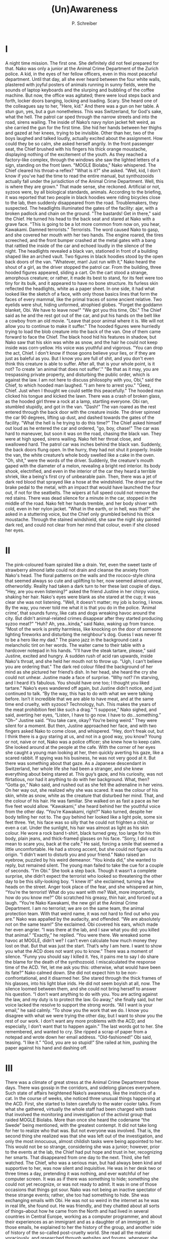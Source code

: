 #+TITLE: (Un)Awareness
#+AUTHOR: P. Schreiber

* I

A night time mission. The first one. She definitely did not feel prepared for that. Nako was only a junior at the Animal Crime Department of the Zurich police. A kid, in the eyes of her fellow officers, even in this most peaceful department. Until that day, all she ever heard between the four white walls, plastered with joyful posters of animals running in sunny fields, were the sounds of laptop keyboards and the slurping and bubbling of the coffee machine. But now, the office was agitated; there were loud steps back and forth, locker doors banging, locking and loading. Scary. She heard one of the colleagues say to her, "Here, kid." And there 
was a gun on her table. A stun gun, yes, but a gun nonetheless. This was Switzerland, for God's sake, what the hell.
The patrol car sped through the narrow streets and into the road, sirens wailing. The inside of Nako’s navy nylon jacket felt weird, as she carried the gun for the first time. She hid her hands between her thighs and gazed at her knees, trying to be invisible. Other than her, two of the boys laughed and talked loudly, actually excited about the assignment. How could they be so calm, she asked herself angrily. In the front passenger seat, the Chief brushed with his fingers his thick orange moustache, displaying nothing of the excitement of the youth.
As they reached a factory-like complex, through the windows she saw the lighted letters of a sign, standing on the front lawn. "MOGLE Biolabs," Nako whispered. The Chief cleared his throat--a reflex? "What is it?" she asked.
"Well, kid, I don't know if you've had the time to read the entire manual, but synthozooids actually fall under the jurisdiction of the Animal Crime Department. Well, this is where they are grown."
That made sense, she reckoned. Artificial or not, syzoos were, by all biological standards, animals. According to the briefing, it was reported that two people in black hoodies were riding bicycles close to the lab, then suddenly disappeared from the road. Troublemakers, they suspected. The headlights illuminated the gates of the facility: ajar, with a broken padlock and chain on the ground. "The bastards! Get in there," said the Chief. He turned his head to the back seat and stared at Nako with a grave face. "This is going to be a lot more common from now on, you hear, Kawakami. Damned terrorists."
Terrorists. The word caused Nako to gasp, and she covered her mouth with her two hands. The engine roared, the tires screeched, and the front bumper crashed at the metal gates with a bang that rattled the inside of the car and echoed loudly in the silence of the night.
The headlights revealed a black van, stationed in front of a building shaped like an arched vault. Two figures in black hoodies stood by the open back doors of the van. "Whatever, man! Just run with it," Nako heard the shout of a girl, as the driver stopped the patrol car.
From the building, three hooded figures appeared, sliding a cart. On the cart stood a strange, amorphous creature; or rather, it made its best to stand, for its feet were too tiny for its bulk, and it appeared to have no bone structure. Its furless skin reflected the headlights, white as a paper sheet. In one side, it had what looked like the sketch of a face, with only those basics lines that form the faces of every mammal, like the primal traces of some ancient relative. Two eyelids were shut, hiding unformed, atrophied globes. "Forget the goddamn blanket, Obi. We have to leave now!"
"We got you this time, Obi." The Chief said as he and the rest got out of the car, and put his hands on the belt like a cowboy from an old movie. "Leave that poor animal where it is. We will not allow you to continue to make it suffer."
The hooded figures were hurriedly trying to load the blob creature into the back of the van. One of them came forward to face the Chief. The black hood hid his features in shadow, but Nako saw that his skin was white as snow, and the hair he could not keep inside was corn-yellow. His voice was youthful and vigorous. "You can drop the act, Chief. I don't know if those goons believe your lies, or if they are just as baleful as you. But I know you are full of shit, and you don't even think this creature is able to suffer. After all, that is your whole point, is it not? To create 'an animal that does not suffer'."
"Be that as it may, you are trespassing private property, and disturbing the public order, which is against the law. I am not here to discuss philosophy with you, Obi," said the Chief, to which hooded man laughed. "I am here to arrest you."
"Geez, Chief. Just when I thought we could settle this peacefully." The hooded man clicked his tongue and kicked the lawn. There was a crash of broken glass, as the hooded girl threw a rock at a lamp, startling everyone. Obi ran, stumbled stupidly, and got in the van. "Dash!"
The van roared as the rest entered through the back door with the creature inside. The driver spinned the car 90 degrees, lifting up dust, and dashed towards the gates of the facility.
"What the hell is he trying to do this time?" The Chief asked himself out loud as he entered the car and ordered, "go, boy, chase!" The car was hard to maneuver, but soon it was on the road, chasing the black van. They were at high speed, sirens wailing. Nako felt her throat close, and swallowed hard. 
The patrol car was inches behind the black van. Suddenly, the back doors flung open. In the hurry, they had not shut it properly. Inside the van, the white creature’s whole body swelled like a cake in the oven.
"Oh, shit," were the words of the driver. Suddenly, the creature's mouth gaped with the diameter of a melon, revealing a bright red interior. Its body shook, electrified, and even in the interior of the car they heard a terrible shriek, like a being's first cry of unbearable pain. Then, there was a jet of dark red blood that sprayed like a hose at the windshield.
The driver put the brake pedal to the metal, with an impact that would have launched the four out, if not for the seatbelts. The wipers at full speed could not remove the red stains. There was dead silence for a minute in the car, stopped in the middle of the road. Nako felt her hands tremble, and her body shiver with cold, even in her nylon jacket. "What in the earth, or in hell, was that?" she asked in a stuttering voice, but the Chief only grumbled behind his thick moustache. Through the stained windshield, she saw the night sky painted dark red, and could not clear from her mind that colour, even if she closed her eyes.

* II

The pink-coloured foam spiraled like a drain. Yet, even the sweet taste of strawberry almond latte could not drain and cleanse the anxiety from Nako's head. The floral patterns on the walls and the rococo-style china that seemed always so cute and uplifting to her, now seemed almost unreal, otherworldly. Reality had taken a dark turn to her these last couple of days.
"Hey, are you even listening?" asked the friend Justine in her chirpy voice, shaking her hair. Nako's eyes were blank as she stared at the cup; it was clear she was not listening. "Well, it doesn't matter; my job is boring, I know. By the way, you never told me what it is that you do in the police. ‘Animal crime’, that sounds funny, like cats and dogs wreaking havoc around the city. But didn't animal-related crimes disappear after they started producing syzoo meat?"
"Huh? Ah, yea...kinda,” said Nako, waking up from trance. “Most of the work is pretty harmless, like knocking on the door of someone lighting fireworks and disturbing the neighbour's dog. Guess I was never fit to be a hero like my dad."
The piano jazz in the background cast a melancholic tint on her words. The waiter came to their table with a hardcover notepad in his hands. "I'll have the steak tartare, please," said Justine, excited and hungry.
A sudden rush of acid ran upwards, inside Nako's throat, and she held her mouth not to throw up. "Ugh, I can't believe you are ordering that." The dark red colour filled the background of her mind as she pictured her friend’s dish. In her head, she heard the cry she could not unhear. 
Justine made a face of surprise. “Why not? I’m starving, and I heard it’s fabulous. You should have one too; I thought you liked tartare.”
Nako’s eyes wandered off again, but Justine didn’t notice, and just continued to talk.
“By the way, this has to do with what we were talking before. Isn’t it incredible that we are able to have meat, and at the same time end cruelty, with syzoos? Technology, huh. This makes the years of the meat prohibition feel like such a drag.”
“I suppose,” Nako sighed, and said, averting her eyes, “Listen, I have to go now. I have to do...something.”
“Oh--” Justine said. “You take care, okay? You’re being weird.” They were silent for a moment. But then, Justine approached her face, and with two fingers asked Nako to come close, and whispered. “Hey, don’t freak out, but I think there is a guy staring at us, and not in a good way, you know?
Young or not, naive or not, Nako was a police officer; she knew how to keep calm. She looked around at the people at the cafe. With the corner of her eyes she caught a young man looking at her, then quickly averting his gaze, like a scared rabbit. If spying was his business, he was not very good at it. But there was something about that gaze. As a Japanese descendant in Switzerland, her whole life she had been a stranger, and she knew everything about being stared at. This guy’s gaze, and his curiosity, was not flirtatious, nor had it anything to do with her background. What, then?
“Gotta go,” Nako said, and rushed out as she felt the adrenaline in her veins. On her way out, she realized why she was scared. It was the colour of his skin, white as snow, white as the creature that disturbed her mind. That, and the colour of his hair. He was familiar. She walked on as fast a pace as her five feet would allow. 
“Kawakami,” she heard behind her the youthful voice from the other day. “You’re Kawakami, right?”
Nako turned, despite her body telling her not to. The guy behind her looked like a light pole, some six feet three. Yet, his face was so silly that he could not frighten a child, or even a cat. Under the sunlight, his hair was almost as light as his skin colour. He wore a rock band t-shirt, black turned grey, too large for his thin body, plain jeans, and thick-framed glasses on his face. 
“Sorry, I did not mean to scare you, back at the cafe.” He said, forcing a smile that seemed a little uncomfortable. He had a strong accent, but she could not figure out its origin. “I didn’t want to disturb you and your friend.”
Nako raised an eyebrow, puzzled by his weird demeanor. “You kinda did,” she wanted to reply, but remained silent. The young man failed to take the cue for a couple of seconds.
“I’m Obi.”
She took a step back. Though it wasn’t a complete surprise, she didn’t expect the terrorist who looked so threatening the other day to be this silly-looking boy.
“I knew it!” she exclaimed, turning a few heads on the street. Anger took place of the fear, and she whispered at him, “You’re the terrorist! What do you want with me? Wait, more importantly, how do you know me?”
Obi scratched his greasy, thin hair, and forced out a laugh. “You’re Nako Kawakami, the new girl at the Animal Crime Department. I am no terrorist; we are on the same team, the animal protection team. With that weird name, it was not hard to find out who you are.”
Nako was appalled by the audacity, and offended. “We are absolutely not on the same team!” She exclaimed. Obi covered his ears, which made her even angrier. “I was there at the lab, and I saw what you did: you killed that animal.”
“Exactly,” he replied. “You were there. We wreaked some havoc at MOGLE, didn’t we? I can’t even calculate how much money they lost on that. But that was just the start. That’s why I am here. I want to show you what the ACD does not want you to know.” There was a moment of silence. “Funny you should say I killed it. Yes, it pains me to say I do share the blame for the death of the synthozooid. I miscalculated the response time of the ACD. Yet, let me ask you this: otherwise, what would have been its fate?”
Nako calmed down. She did not expect him to be non-confrontational, and it disarmed her. She stared through the thick frames of his glasses, into his light blue irids. He did not seem boyish at all, now. The silence loomed between them, and she could not bring herself to answer his question. “I don’t want anything to do with you. You are acting against the law, and my duty is to protect the law. Go away,” she finally said, but her voice lacked the resolve to support the strong words.
“All I want is your email,” he said calmly. “To show you the work that we do. I know you disagree with what we were trying the other day, but I want to show you the rest of our work. I don’t want any more problems with the ACD; and especially, I don’t want that to happen again.”
The last words got to her. She remembered, and wanted to cry. She ripped a scrap of paper from a notepad and wrote down her email address. 
“Old-fashioned!” Obi said, teasing. “I like it.”
“God, you are so stupid!” She railed at him, pushing the paper against his hand and dashing off.

* III

There was a climate of great stress at the Animal Crime Department those days. There was gossip in the corridors, and sidelong glances everywhere. Such state of affairs heightened Nako’s awareness, like the instincts of a cat. In the course of weeks, she noticed three unusual things happening at the ACD. 
First, she started to listen carefully to the water cooler talks. From what she gathered, virtually the whole staff had been charged with tasks that involved the monitoring and investigation of the activist group that raided MOGLE Biolabs. More than once she heard the codename “the Swede” being mentioned, with the greatest contempt. It did not take long for her to realize who that was. 
But not everyone was involved. That is, the second thing she realized was that she was left out of the investigation, and only the most innocuous, almost childish tasks were being appointed to her. This would not be so strange, considering she was a junior; however, prior to the events at the lab, the Chief had put hope and trust in her, recognizing her smarts. That disappeared from one day to the next.
Third, she felt watched. The Chief, who was a serious man, but had always been kind and supportive to her, was now silent and inquisitive. He was in her desk two or three times a day, pretending it was nothing, and ever watchful of her computer screen. It was as if there was something to hide; something she could not yet recognize, or was not ready to admit.
It was in one of those occasions that things got sour. Nako was not being an inactive spectator of these strange events; rather, she too had something to hide. She was exchanging emails with Obi. He was not so weird in the internet as he was in real life, she found out. He was friendly, and they chatted about all sorts of things--about how he came from the North and had lived in several countries in Central Europe, working as a computer programmer, and about their experiences as an immigrant and as a daughter of an immigrant. In those emails, he explained to her the history of the group, and another side of history of the so-called post-cruelty world. She read all the material voraciously, and researched through websites and forums, whenever she could escape the watchful eyes of the colleagues.
One day, she heard the deep voice of the Chief behind her.
“You are a smart girl, are you not, Kawakami?” She jumped on her chair. On her screen, there was a decade-old article about a group named Animal Liberation Front, with many photographs. She did not try to hide it, but her eyes widened as she turned her chair, frightened. “I commend you for your efforts to participate in the important investigation we are conducting. But I must tell you, this is an affair that far outranks your station. I...erm, vehemently suggest you stop what you are doing and go back to the tasks to which you were assigned.”
Nako was dead silent.
The Chief smiled at her. “You see, this department works like a clock, and each one is an important cog in the machine. If we don’t do the job we must correctly, the machine breaks. Tell me, can I count on you to do your job? Remember, it’s not for me, it’s for the people, and the animals.”
Nako nodded. When the Chief had finished what he had to say and turned away, she could not hold her tongue, and dared to question. “Excuse me, Chief, but there is something I must ask. Why can’t we cooperate with the activists? According to the material I am reading, their main goal is to end cruelty towards animals. And isn’t promoting animal welfare our mission, too?”
The Chief turned back to her, and for a brief moment she thought he would cause a storm to fall. But he still held a smile on his face as he answered. “Is that what you think? That certainly is what they want you to think, but let me be very frank, and tell you the true objective of this terrorist group: to extinguish the synthozooids and reinstate meat prohibition. You may be too young to remember this, but it was hell back then. Animal crime was rampant, people kidnapped animals from the fields, bred, raised and killed them in ill equipped spaces. All the progress achieved since the Day of Animal Reckoning was on the verge of going to waste. Our mission is to protect animals, Kawakami. Theirs is to bring that hell back. And that is why we cannot cooperate.”
He stopped for a second. “You said this terrorist group wishes to end animal cruelty. There is one flaw in that: it has already been effectively ended. The synthozooid is a scientific achievement that must not be understated. It is a meat producing organism that cannot be harmed, that feels no pain, no suffering. That is a cruelty free world fully realized, and that is why it must be protected from those who seek to destroy it. Does that clarify your doubts, Kawakami?”
She pondered for a second. “Yes, sir.”

* IV

The thoughts of insubordination were cleared from Nako’s head after the talk with the Chief. Still, an unshakable feeling remained in the back of her mind, like an ever-present red sign. There was the strange situation at the office, whose root cause was never clarified. There was the strange incident at the lab, which left her nauseated even now. These things interconnected with each other in a myriad of conjectures, leaving her with the ever-growing thirst for the answer to one simple question: “who is lying?”
It did not take long for truth to come out. It was half past noon at the office, in the middle of lunch breaks, when one of the officers charged with surveillance stood up from his chair and spoke, “Sir, there is something wrong with the cameras in sector I-15.” The Chief approached to take a look. It was a residential area, with nothing special to worry about; probably some malfunction in an old equipment. But then, other voices sounded. Sector I, H, G, and all others went out, one by one. The cameras stopped responding to movement; then, all screens went grey.
Nako was sitting on her chair, eating fruit salad and writing a report. As she pressed the “send” button of the email, a message flashed on her screen. “Can’t send now. Try again later.” She looked around the office, and saw that everyone looked dumbfounded. Yet the computers were still connected to the internet. It was outbound communication that was severed.
Nako puffed, annoyed by the situation. Today was the deadline for the report, and she didn’t want to get in any more trouble with the Chief. “Well, it ain’t my fault,” she said to herself, as she forked a green seedless grape. But then, she froze, staring at the screen, at the white contours of the unresponsive inbox. A chill went up her spine, pushing a frightening idea to her mind: maybe it was.
Nako locked the computer and rushed out, avoiding eye contact with everyone. Past the elevator, she took the stairs. As she rushed down, the knock-knock-knock of her shoes echoing with every step, she took ter cell phone from her pocket, and prayed that mobile data was still working in that building.
“Justine,” she sent. 
“Justine.”
“Justine, answer please!”
As she waited, she searched her personal inbox for the emails she had exchanged with Obi. Aside from the links to pages of strange domains, all emails contained attachments, even if the files were unrelated to the conversation. The cellphone bleeped.
“Hey, what’s going on?” Justine asked.
“I need to ask you something. Remember that computer nerd guy you used to date? I need to talk to him.”
“Really, you want me to owe that asshole a favour?”
“Please.”
She could almost hear the annoyance on Justine’s words. But the number came, and she called the guy. It took three attempts before he would pick up the phone, surprised by the identity of the caller. She told him what happened—save the details that could put either of them in big trouble—and, though he would not open the files, he agreed to take a look at some screenshots.
Back at the ACD, the situation had worsened. All computers were shut down to avoid data corruption and theft. People were off their desks, and the temperaments were so hot that no amount of air conditioning was enough to relieve the anxiety. The talk in the corridors was that it would take at least twenty-four hours to solve the problem. Nako stood by the door of the office, unable to enter, unable to face the crowd. She pressed her back against the white wall, wishing it would swallow her, make her disappear.
Eyes closed, she felt a tremor in her body. Her cell phone bleeped again, with a message from her friend’s ex. “Hey, I looked at your screenshots. There really is something odd about this. If this guy just wanted to send you some papers, he wouldn’t have sent all this other stuff. And about these links, well, it could be that he used the content as bait to keep you connected to the pages, meanwhile cracking through your firewall and infecting your network. He would have to be a ninja, but it can be done.”
Twenty-four hours; if it really was Obi who put down the ACD network, it would not have been for nothing. Silly though he were, he did not look like someone for useless pranks. This was a calculated action, and it was her fault. On these things Nako pondered, as she walked to her locker. She covered the stun gun in the blue nylon jacket, and hid it in her bag. Now, it was on her to counteract.
When the sun set, Nako turned the key and started the engine. Hers was a pocket-size two-seat electric car, not at all like the powerful patrol car at the police station. But it would have to do. She drove as fast as she could to the only place she could think where she could find Obi: MOGLE Biolabs. 

* V
She found him in darkness of the lab, the tapping of keys echoing under the murky canopy, and only the faint light of code letters on the black screen illuminating his pale face, hidden under the hoodie. As her steps indicated her approached, he stopped typing. “Hey, Nako. I was wondering if you would show up,” he broke the silence.
“Stop whatever you are doing, Obi,” she said. In her hand, she held a communication device, with a direct channel to the ADC central; in her other hand, the stun gun, pointed right at him.
Obi put his hands off the keyboard. As her eyes got used to the murk, Nako distinguished that he stood by the stack of hardware of a mainframe. He put his hands to his head, as he stepped aside.
“Seven years ago, we were faced by a horrible reality,” he started. “Yet instead of working to end cruelty, we decided to design a being unable to feel our cruelty. How horrifying is that, the fact that we were unable to overcome our bestiality? Despite the whiteness of the walls of this lab, and the technology of our tools, and the complexity of our calculations, this is the root of all: bestiality, and disregard for pain and suffering. Let me show you the true nature of bioengineering, and their so-called post-cruelty world, Nako.
Click, click. The sound of switches flicking echoed across the lab. White lights revealed a corridor with tall glass windows to the left and to the right. Obi walked across, taking light steps, almost solemn; it was as if he walked the corridor of a cathedral. Nako lowered the gun, but followed him with her finger on the alarm. As she approached, she saw two cubicles behind the first and second windows, so white in all their sides that it hurt the eyes. But before she reached the third, she stopped, and could not back a gasp of horror.
On the window of the third chamber, a dark stain of blood splashed and ran down like the waterfall of river Styx.
“Oh, no!” Nako exclaimed. With trembling hands, she raised the gun and pointed at Obi. It was futile; she couldn’t aim even if he were one feet close. “Did--did you do this?” she asked him. Looking further ahead, she saw that the white walls of the other cubicles were painted red.
“Maintenance cleaning,” said Obi criptically. “You must be wondering why there is nothing in the first chambers.”
“No, I hadn’t come to that, yet.” She answered with anger in her voice. “Obi, did you do this? Did you come here to kill synthozooids?”
“No, of course not,” he said. “This is just routine procedure. You see, this is not a farm, but a research facility. And in order for progress to be achieved, there must be sacrifice. This is what they believe. It is just as it was with the ancients, that blood of the innocent be spilled for the growth of the crops or the amusement of the crowd. It is not news, by the way. Every medical achievement in modern human history is supported by columns made of bones from millions of dead rodents. But now, they have the audacity and the cynicism to claim to have ended cruelty. Tell me something, does this look compassionate to you?”
Obi walked towards her, and put his hand on his pocket.
“Stop!” Nako shouted at him, and put her finger on the trigger. “I don’t wanna hear your bullshit. You pretended to be a friend, and used me to get here. I don’t care about your plan, your cause, your nothing. You are a lawbreaker, and a--”
“Terrorist?” he asked. He raised his hands and put them on his head. From his finger dangled a card, chained to a keyholder.
“Liar--” she said, and Obi smiled. “But I can’t let you do whatever you will. I have a duty, it tells me that I should bring you in.”
Obi stared at her eyes. She had to lift her chin to look at him, and yet she was calm now, and not afraid. Her hand stopped shaking, as she pointed the gun at him
“Tell me something, officer Nako Kawakami. What is your duty?”
“To protect the law, of course.” Her father had taught her that justice demanded him to obey, serve and protect the law. He was her hero. 
Obi sighed. “Yes, of course. But let me try this again. What is your purpose on protecting the law to which you are sworn”
“To protect the peo--” she began, but stopped when she understood where he was leading her. “To protect the people, and to protect the animals.”
She lowered the gun, and he too lowered his arms. He walked to one of the chambers to the left, and entered through the glass door. Inside each chamber there were computers, microscopes, and a round table-shaped device with a multicoloured crystal ball in the center. Obi inserted the card in the computer, and typed at the keyboard with a speed that defied Nako’s belief.
“How do you have--”
“I made it,” he cut her short. Sometimes, rarely, he got the questions people were thinking right. “It wasn’t hard, if you want to know. I was actually surprised.” 
He was bypassing the security controls. The crystal ball began to glow, throwing up thick, almost solid beams of light. The beams started to move, touch, intertwine; multicoloured at first, then mostly white lines, bending and taking shape. Nako recognized it: it was the amorphous creature she had seen with her own eyes, but rounded and perfected. On the surface of the table that held the holocrystal, luminous letters displayed the code SZ-MKII MATRIX PROTOTYPE.
“This is the animal we tried to rescue, the synthozooid two matrix. You see, the synthozooid is designed to be a fully anesthetized organism: senseless, unaware. But this means that it is unable to think or act, because it receives such a small amount of stimuli, and has no recognition of its surroundings. It lives in a constant state of suspension of consciousness. It is always a prisoner, never free. 
“Still, there is a flaw in the zynthozooid’s design, one they cannot solve. Because it is blind to the its surroundings, weak and vulnerable, the mildest stimuli can trigger a panic attack. If the stimulus is strong--” Obi pointed at the blood splatters on the white chambers--“its heart cannot stand the stress, the high pressure, and explodes.  
 “But one thing doesn’t make sense.” Nako asked. “Why are they spending all these resources to create a new kind of synthozooid, when the current technology already works?”
Obi was silent. The computer hummed like the currents in the depths of the unfathomable ocean. Nako imagined being lost at sea, alone, with no sight of land to the right or to the left. Tied to a pole, unable to move, for days without end. Growing in the dark, and never knowing what the light is, until suddenly, out of the nothingness, something claws at you. Unbearable panic.
Obi typed at the keyboard, and the sound of keys woke her up. She sighed, alleviated. Light beams shot from the holocrystal, indicating a change in the projection. The body expanded, and the light beams formed a skeletal structure. From the creature’s forehead sprung two light beams that spiraled and bent. Horns. The amorphous creature took the shape, colours, and even the movements of an adult goat.
“The objective of synthozooid bioengineering was never to develop a new being,” Obi explained. “Every synthozooid grown is a step in research development. You think they really want to live feeding on this tasteless, artificially-flavoured, drug-injected lab-grown creature? Not quite.”
Obi stopped, and pointed at the blood-stained chambers. The sight still horrified Nako, and awakened one more red nightmare.
“In each of those chambers lived and briefly died many attempts to synthesize natural animals from the artificial synthoozoid matrix.
Obi typed at the keyboard, and the goat holograph distorted, taking the shapes of a doe, a cow, a sow. Nako looked at the chambers, and in each she pictured the animals in white, furless skins, atrophied eyes, gushing blood from the blowing of their panic-stricken hearts. In each red stain she saw the suffering of one of the supposedly anesthetized beings; she saw cruelty that could not be hidden. And then, she understood: through synthozooid research, MOGLE wished to anesthetize the animals—not the artificial ones, but those from the natural world, liberated on the Day of Reckoning— and slaughter them. Through synthetic meat, humankind was already been trained for the habit.
“You see where this is going, right?” asked Obi.
“You said before that the synthozoid’s death was a massive blow to MOGLE; that they lost a lot of money,” Nako said. “That means the operation was halted because of the incident, right?”
“Yes. But that is nothing. Not unless we destroy the biodesign specs, otherwise they can always create a new one.” Obi removed his card from the computer, and the holograph disappeared as the crystal sphere shut down. Nako followed him with her eyes, but not with the gun. He walked toward the mainframe, where he had been when she first entered the lab, turned it on, and began to type. The computer made strange noises and beeps, as if agonizing from an invasive surgery.
“If I let you do this, if I let you access this mainframe and erase the data, I will have helped to commit a crime. I will have committed a crime myself.”
As Nako said those words, a siren wailed outside the lab, accompanied by the sounds of car wheels, doors, footsteps.
“True.” Obi said. “So, choose what’s most important to you. But make it quick.”

* VI

The sign above her head read “10:37 GENÈVE”. She had heard that the clockwork precision of the Swiss train schedules was still a thing of wonder to people from other parts of the world. Yet, her whole life, that was just how the world worked: all parts working properly, according to their station and function; a system in perfect harmony. This mindset was what made her feel that she belonged here, despite her appearance, and the name everyone had difficulty at pronouncing. However, now she looked at the crowd rushing to and fro, with all their different faces, and felt like a stranger; not to this country, but to this world.
“You came,” said Obi, with a friendly laugh. “Are you here to arrest me? Should have told me before I bought the ticket.”
“No,” she said, with downcast eyes and no laugh. “And I couldn’t, even if I wanted to.”
“I know. I am sorry about that. It is my fault.”
It was, actually. But she didn’t begrudge him: most of all, it was her own choice. They walked together in silence, towards the platform. He carried a large backpack, and nothing more, and she wondered how it could be that he could fit all his belongings, all his life, in such a tiny compartment. “Where are you headed now?” Nako asked.
“Lyon,” he said, scratching his corn-coloured hair. “There are friends there, and adventures. You should come, too. Practice your French.”
“Shut up!” She said. “What are you talking about. Je parle français beaucoup mieux que toi, suédois idiot.” She reached into her handbag and produced a small brown paper bag. 
He opened it, revealing a keychain with a white mountain goat miniature. He gave a beautiful, sincere smile. “Omiyage,” he said; and she blushed, surprised. “Thank you very much,” he said, as the train arrived at the train station at 10:37.
That night, Nako got home and collapse onto her bed. Tomorrow, she would deal with her father’s thoughts, and her own plans for the future. But now, what she needed most was sleep, and it came quickly. She felt she was led to the boundless sea, floating towards unknown shores, and she looked up at sky. For the first time in many days, her mind was coloured by the lightest, brightest blue.

THE END
